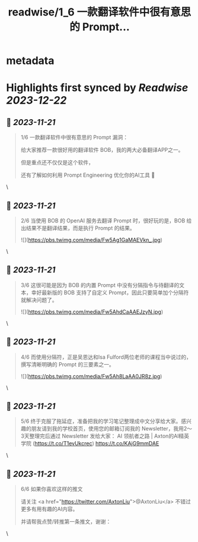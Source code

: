 :PROPERTIES:
:title: readwise/1_6  一款翻译软件中很有意思的 Prompt...
:END:


* metadata
:PROPERTIES:
:author: [[AxtonLiu on Twitter]]
:full-title: "1/6  一款翻译软件中很有意思的 Prompt..."
:category: [[tweets]]
:url: https://twitter.com/AxtonLiu/status/1661336241059807232
:image-url: https://pbs.twimg.com/profile_images/1240833934142976003/TvIlPgr9.jpg
:END:

* Highlights first synced by [[Readwise]] [[2023-12-22]]
** 📌 [[2023-11-21]]
#+BEGIN_QUOTE
1/6 
一款翻译软件中很有意思的 Prompt 漏洞：

给大家推荐一款很好用的翻译软件 BOB，我的两大必备翻译APP之一。

但是重点还不仅仅是这个软件，

还有了解如何利用 Prompt Engineering 优化你的AI工具 🧵 
#+END_QUOTE\
** 📌 [[2023-11-21]]
#+BEGIN_QUOTE
2/6 当使用 BOB 的 OpenAI 服务去翻译 Prompt 时，很好玩的是，BOB 给出结果不是翻译结果，而是执行 Prompt 的结果。 

![](https://pbs.twimg.com/media/Fw5Ag1GaMAEVkn_.jpg) 
#+END_QUOTE\
** 📌 [[2023-11-21]]
#+BEGIN_QUOTE
3/6 这很可能是因为 BOB 的内置 Prompt 中没有分隔指令与待翻译的文本，幸好最新版的 BOB 支持了自定义 Prompt，因此只要简单加个分隔符就解决问题了。 

![](https://pbs.twimg.com/media/Fw5AhdCaAAEJzyN.jpg) 
#+END_QUOTE\
** 📌 [[2023-11-21]]
#+BEGIN_QUOTE
4/6 而使用分隔符，正是吴恩达和Isa Fulford两位老师的课程当中说过的，撰写清晰明确的 Prompt 的三要素之一。 

![](https://pbs.twimg.com/media/Fw5Ah8LaAA0JR8z.jpg) 
#+END_QUOTE\
** 📌 [[2023-11-21]]
#+BEGIN_QUOTE
5/6 终于克服了拖延症，准备把我的学习笔记整理成中文分享给大家。感兴趣的朋友请到我的学校首页，使用您的邮箱订阅我的 Newsletter，我用2～3天整理完后通过 Newsletter 发给大家：
AI 领航者之路 | Axton的AI精英学院 (https://t.co/T1evUkcrec) https://t.co/KAjG9mmDAE 
#+END_QUOTE\
** 📌 [[2023-11-21]]
#+BEGIN_QUOTE
6/6 如果你喜欢这样的推文

请关注 <a href="https://twitter.com/AxtonLiu">@AxtonLiu</a> 不错过更多有用有趣的AI内容。

并请帮我点赞/转推第一条推文，谢谢： 
#+END_QUOTE\